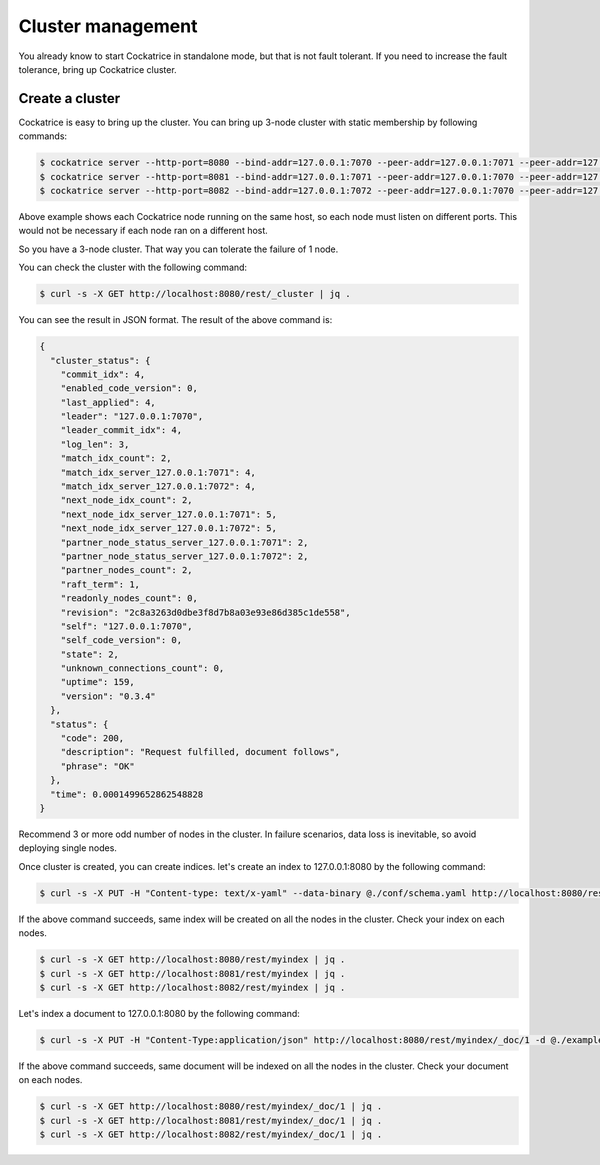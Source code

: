 Cluster management
==================

You already know to start Cockatrice in standalone mode, but that is not fault tolerant. If you need to increase the fault tolerance, bring up Cockatrice cluster.


Create a cluster
----------------

Cockatrice is easy to bring up the cluster. You can bring up 3-node cluster with static membership by following commands:

.. code-block:: bash

    $ cockatrice server --http-port=8080 --bind-addr=127.0.0.1:7070 --peer-addr=127.0.0.1:7071 --peer-addr=127.0.0.1:7072 --index-dir=/tmp/cockatrice/node1/index --dump-file=/tmp/cockatrice/node1/raft/data.dump
    $ cockatrice server --http-port=8081 --bind-addr=127.0.0.1:7071 --peer-addr=127.0.0.1:7070 --peer-addr=127.0.0.1:7072 --index-dir=/tmp/cockatrice/node2/index --dump-file=/tmp/cockatrice/node2/raft/data.dump
    $ cockatrice server --http-port=8082 --bind-addr=127.0.0.1:7072 --peer-addr=127.0.0.1:7070 --peer-addr=127.0.0.1:7071 --index-dir=/tmp/cockatrice/node3/index --dump-file=/tmp/cockatrice/node3/raft/data.dump

Above example shows each Cockatrice node running on the same host, so each node must listen on different ports. This would not be necessary if each node ran on a different host.

So you have a 3-node cluster. That way you can tolerate the failure of 1 node.

You can check the cluster with the following command:

.. code-block:: bash

    $ curl -s -X GET http://localhost:8080/rest/_cluster | jq .

You can see the result in JSON format. The result of the above command is:

.. code-block:: json

    {
      "cluster_status": {
        "commit_idx": 4,
        "enabled_code_version": 0,
        "last_applied": 4,
        "leader": "127.0.0.1:7070",
        "leader_commit_idx": 4,
        "log_len": 3,
        "match_idx_count": 2,
        "match_idx_server_127.0.0.1:7071": 4,
        "match_idx_server_127.0.0.1:7072": 4,
        "next_node_idx_count": 2,
        "next_node_idx_server_127.0.0.1:7071": 5,
        "next_node_idx_server_127.0.0.1:7072": 5,
        "partner_node_status_server_127.0.0.1:7071": 2,
        "partner_node_status_server_127.0.0.1:7072": 2,
        "partner_nodes_count": 2,
        "raft_term": 1,
        "readonly_nodes_count": 0,
        "revision": "2c8a3263d0dbe3f8d7b8a03e93e86d385c1de558",
        "self": "127.0.0.1:7070",
        "self_code_version": 0,
        "state": 2,
        "unknown_connections_count": 0,
        "uptime": 159,
        "version": "0.3.4"
      },
      "status": {
        "code": 200,
        "description": "Request fulfilled, document follows",
        "phrase": "OK"
      },
      "time": 0.0001499652862548828
    }

Recommend 3 or more odd number of nodes in the cluster. In failure scenarios, data loss is inevitable, so avoid deploying single nodes.

Once cluster is created, you can create indices. let's create an index to 127.0.0.1:8080 by the following command:

.. code-block:: bash

    $ curl -s -X PUT -H "Content-type: text/x-yaml" --data-binary @./conf/schema.yaml http://localhost:8080/rest/myindex | jq .

If the above command succeeds, same index will be created on all the nodes in the cluster. Check your index on each nodes.

.. code-block:: bash

    $ curl -s -X GET http://localhost:8080/rest/myindex | jq .
    $ curl -s -X GET http://localhost:8081/rest/myindex | jq .
    $ curl -s -X GET http://localhost:8082/rest/myindex | jq .

Let's index a document to 127.0.0.1:8080 by the following command:

.. code-block:: bash

    $ curl -s -X PUT -H "Content-Type:application/json" http://localhost:8080/rest/myindex/_doc/1 -d @./example/doc1.json | jq .

If the above command succeeds, same document will be indexed on all the nodes in the cluster. Check your document on each nodes.

.. code-block:: bash

    $ curl -s -X GET http://localhost:8080/rest/myindex/_doc/1 | jq .
    $ curl -s -X GET http://localhost:8081/rest/myindex/_doc/1 | jq .
    $ curl -s -X GET http://localhost:8082/rest/myindex/_doc/1 | jq .
